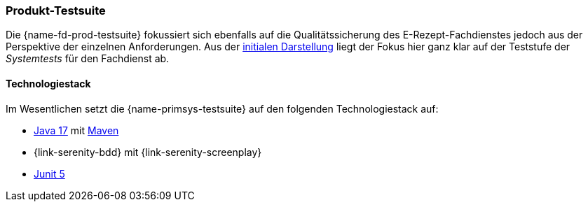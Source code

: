 
=== Produkt-Testsuite
Die {name-fd-prod-testsuite} fokussiert sich ebenfalls auf die Qualitätssicherung des E-Rezept-Fachdienstes jedoch aus der Perspektive der einzelnen Anforderungen. Aus der <<introduction,initialen Darstellung>> liegt der Fokus hier ganz klar auf der Teststufe der _Systemtests_ für den Fachdienst ab.

==== Technologiestack
Im Wesentlichen setzt die {name-primsys-testsuite} auf den folgenden Technologiestack auf:

- link:https://openjdk.org/projects/jdk/17/[Java 17] mit link:https://maven.apache.org/download.cgi[Maven]
- {link-serenity-bdd} mit {link-serenity-screenplay}
- link:https://junit.org/junit5/[Junit 5]